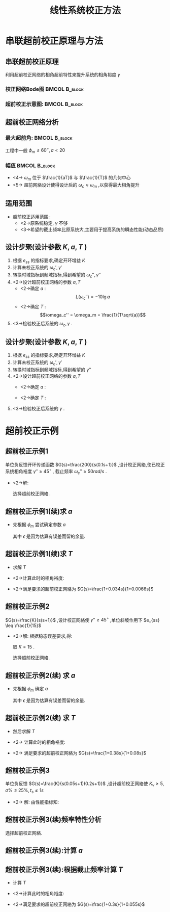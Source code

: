 # +LaTeX_CLASS:  article
#+LATEX_HEADER: \usepackage{etex}
#+LATEX_HEADER: \usepackage{amsmath}
 # +LATEX_HEADER: \usepackage[usenames]{color}
#+LATEX_HEADER: \usepackage{pstricks}
#+LATEX_HEADER: \usepackage{pgfplots}
#+LATEX_HEADER: \pgfplotsset{compat=1.8}
#+LATEX_HEADER: \usepackage{tikz}
#+LATEX_HEADER: \usepackage[europeanresistors,americaninductors]{circuitikz}
#+LATEX_HEADER: \usepackage{colortbl}
#+LATEX_HEADER: \usepackage{yfonts}
#+LATEX_HEADER: \usetikzlibrary{shapes,arrows}
#+LATEX_HEADER: \usetikzlibrary{positioning}
#+LATEX_HEADER: \usetikzlibrary{arrows,shapes}
#+LATEX_HEADER: \usetikzlibrary{intersections}
#+LATEX_HEADER: \usetikzlibrary{calc,patterns,decorations.pathmorphing,decorations.markings}
#+LATEX_HEADER: \usepackage[BoldFont,SlantFont,CJKchecksingle]{xeCJK}
#+LATEX_HEADER: \setCJKmainfont[BoldFont=Evermore Hei]{Evermore Kai}
#+LATEX_HEADER: \setCJKmonofont{Evermore Kai}
 # +LATEX_HEADER: \xeCJKsetup{CJKglue=\hspace{0pt plus .08 \baselineskip }}
#+LATEX_HEADER: \usepackage{pst-node}
#+LATEX_HEADER: \usepackage{pst-plot}
#+LATEX_HEADER: \psset{unit=5mm}


#+startup: beamer
#+LaTeX_CLASS: beamer
#+LaTeX_CLASS_OPTIONS: [table]
# +LaTeX_CLASS_OPTIONS: [bigger]
 # +latex_header:  \mode<article>{\usepackage{beamerarticle}}
# +latex_header: \mode<beamer>{\usetheme{JuanLesPins}}
# +latex_header: \mode<beamer>{\usetheme{Boadilla}}
#+latex_header: \mode<beamer>{\usetheme{Frankfurt}}
#+latex_header: \mode<beamer>{\usecolortheme{dove}}
#+latex_header: \mode<article>{\hypersetup{colorlinks=true,pdfborder={0 0 0}}}
#+latex_header: \mode<beamer>{\AtBeginSection[]{\begin{frame}<beamer>\frametitle{Topic}\tableofcontents[currentsection]\end{frame}}}
#+latex_header: \setbeamercovered{transparent}
#+BEAMER_FRAME_LEVEL: 2
#+COLUMNS: %40ITEM %10BEAMER_env(Env) %9BEAMER_envargs(Env Args) %4BEAMER_col(Col) %10BEAMER_extra(Extra)

#+TITLE:  线性系统校正方法
#+latex_header: \subtitle{串联超前校正}
#+AUTHOR:    
#+EMAIL: 
#+DATE:  
#+DESCRIPTION:
#+KEYWORDS:
#+LANGUAGE:  en
#+OPTIONS:   H:3 num:t toc:t \n:nil @:t ::t |:t ^:t -:t f:t *:t <:t
#+OPTIONS:   TeX:t LaTeX:t skip:nil d:nil todo:t pri:nil tags:not-in-toc
#+INFOJS_OPT: view:nil toc:nil ltoc:t mouse:underline buttons:0 path:http://orgmode.org/org-info.js
#+EXPORT_SELECT_TAGS: export
#+EXPORT_EXCLUDE_TAGS: noexport
#+LINK_UP:   
#+LINK_HOME: 
#+XSLT:









* 串联超前校正原理与方法
** 串联超前校正原理
利用超前校正网络的相角超前特性来提升系统的相角裕度 $\gamma$ 
\begin{eqnarray*}
G_c(s) &=& \frac{1+aTs}{1+Ts} ,a>1 \\
\phi_c(\omega) & = & \arctan(aT\omega)-\arctan(T\omega) 
\end{eqnarray*}
*** 校正网络Bode图					      :BMCOL:B_block:
     :PROPERTIES:
     :BEAMER_col: 0.5
     :BEAMER_env: block
     :BEAMER_envargs: <2->
     :END:
\begin{tikzpicture}[ yscale=0.55,yscale=0.7]
\draw[->] (-1,0) -- (3.5,0);
\draw[->] (0,-0.5) -- (0,2.1);
\draw (0,1.5) node[above left] {$L_c(\omega)$};
\draw [red,thick] plot coordinates {(0,0) (1,0) (2,1)  (3,1)};
\draw (1,0) node[below] {$\frac{1}{aT}$};
\draw (2,0) node[below] {$\frac{1}{T}$};
\draw[pink] (1.5,0) -- +(0,0.5);

\begin{scope}[shift={(0,-3)}]
\draw[->] (-1,0) -- (3.5,0);
\draw[->] (0,-0.5) -- (0,2.1);
\draw (0,1.5) node[above left] {$\phi_c(\omega)$};
\draw [red,thick] plot [smooth] coordinates {(0,0) (0.5,0.1) (1,0.45) (1.5,1) (2,0.45) (2.5,0.1) (3,0)};
\draw (1,0) node[below] {$\frac{1}{aT}$};
\draw (2,0) node[below] {$\frac{1}{T}$};
\draw[pink] (1.5,0) -- +(0,1);
\end{scope}
\end{tikzpicture}

*** 超前校正示意图:					      :BMCOL:B_block:
     :PROPERTIES:
     :BEAMER_col: 0.5
     :BEAMER_env: block
     :BEAMER_envargs: <3->
     :END:
\begin{tikzpicture}[scale=0.7]
\coordinate (o) at (0,0);
\coordinate (ox) at (4.5,0);
\draw[->] (o) -- (ox);
\draw[->] (0,-1.1) -- (0,1.5);
\draw (0,0.5) node[above left] {$L(\omega)$};
\draw (o) node[below left] {$o$};
%\draw [red,thick] plot coordinates {(0,0) (1,0) (2,-1)  (3,-1)};
\coordinate (s) at (1,1);
\coordinate (s1) at ($(s) + (160:1)$);
\coordinate (s2) at ($(s)+(-40:4.5)$);
\coordinate (w1) at (intersection of s--s2 and o--ox);
\coordinate (w2) at ($(w1)+(0.5,0)$);
\coordinate (w2down) at ($(w2)+(0,-5)$);
\coordinate (w2v) at (intersection of w2--w2down and s--s2);
\coordinate (w2e) at ($(w2)+(160:5)$);
\coordinate (w2left) at (intersection of w2--w2e and s--s2);
\coordinate (w2right) at ($2*(w2)-(w2left)$);
\draw[red] (s1)--(s)--(s2);
\draw[blue] (w2left)--(w2right)--+(-40:1);
\draw[purple] (w2)--(w2v);
\draw (w1) node[below left] {$\omega_c'$};
\draw (w2) node[above right] {$\omega_c''$};

\begin{scope}[shift={(0,-2.3)}]
\draw[->] (o) -- (ox);
\draw[->] (0,-1.1) -- (0,0.5);
\draw (0,0.2) node[above left] {$\phi(\omega)$};
\draw [red,thick] plot [smooth] coordinates {(0,0) (0.3,-0.1) (0.6,-0.25) (1.1,-0.5) (1.5,-0.65) (2,-0.7) (3.7,-0.9)};
\draw [blue,thick] plot [smooth] coordinates {(1.1,-0.5) (1.5,-0.6) (2.7,-0.6) (3.7,-0.9)};
\draw[dashed,red] (0,-1) -- (4.5,-1);
\draw (0,-1) node[left] {$-180^\circ$};
\end{scope}
\end{tikzpicture}

** 超前校正网络分析
*** 最大超前角:						      :BMCOL:B_block:
     :PROPERTIES:
     :BEAMER_col: 0.5
     :BEAMER_env: block
     :BEAMER_envargs: <2->
     :END:
\begin{eqnarray*}
\frac{d\phi_c(\omega)}{d\omega} & = & 0 \\
\omega_m &=& \frac{1}{T\sqrt{a}}\\
\phi_c(\omega_m) &=& 2\arctan\sqrt{a}-\frac{\pi}{2}\\
                 &=& \arcsin\frac{a-1}{a+1}
\end{eqnarray*}
工程中一般 $\phi_m\leq 60^{\circ},a<20$ 
*** 幅值						      :BMCOL:B_block:
     :PROPERTIES:
     :BEAMER_col: 0.5
     :BEAMER_env: block
     :BEAMER_envargs: <3->
     :END:
\begin{eqnarray*}
\lg\omega_m &=& \frac{1}{2}(\lg\frac{1}{T}+\lg\frac{1}{aT}) \\
L_c(\omega) &=& 20\lg\omega_m-20\lg\frac{1}{aT} \\
            &=& 10\lg a
\end{eqnarray*}
  * <4-> $\omega_m$ 位于 $\frac{1}{aT}$ 与 $\frac{1}{T}$ 的几何中心
  * <5-> 超前网絡设计使得设计后的 $\omega_c\approx\omega_m$ ,以获得最大相角提升
** 适用范围
 * 超前校正适用范围:
    * <2->原系统稳定, $\gamma$ 不够
    * <3->希望的截止频率比原系统大,主要用于提高系统的瞬态性能(动态品质)
** 设计步聚(设计参数 $K,a,T$ )
 1. 根据 $e_{ss}$ 的指标要求,确定开环增益 $K$ 
 1. 计算未校正系统的 $\omega_c',\gamma'$ 
 1. 转换时域指标到频域指标,得到希望的 $\omega_c'',\gamma''$ 
 1. <2->设计超前校正网络的参数 $a,T$ 
    * <2->确定 $a$  :  
         \[L(\omega_c'')=-10\lg a\]
    * <2->确定 $T$  :  
        \[\omega_c'' = \omega_m = \frac{1}{T\sqrt{a}}\] 
 1. <3->检验校正后系统的 $\omega_c,\gamma$ .

** 设计步聚(设计参数 $K,a,T$ )
 1. 根据 $e_{ss}$ 的指标要求,确定开环增益 $K$ 
 1. 计算未校正系统的 $\omega_c',\gamma'$ 
 1. 转换时域指标到频域指标,得到希望的 $\gamma''$ 
 1. <2->设计超前校正网络的参数 $a,T$ 
    * <2->确定 $a$  : 
       \begin{align*}
        \phi_m &=\gamma''-\gamma'+\epsilon \\
        a &=\frac{1 +\sin\phi_m}{1-\sin\phi_m}\\
       \end{align*}
    * <2->确定 $T$  :  
       \begin{align*}
        L(\omega_c'') &=-10\lg a \\
        \omega_c'' &= \omega_m = \frac{1}{T\sqrt{a}}
       \end{align*}
 1. <3->检验校正后系统的 $\gamma$ .


* 超前校正示例
** 超前校正示例1
单位负反馈开环传递函数  $G(s)=\frac{200}{s(0.1s+1)}$ ,设计校正网絡,使已校正系统相角裕度  $\gamma''\geq 45^{\circ}$ , 截止频率  $\omega_c''\geq 50 rad/s$  .

  *  <2->解:
      \begin{eqnarray*}
       L(\omega) & = &\begin{cases} 20\lg\frac{200}{\omega} & \omega < 10 \\
      20\lg\frac{200}{0.1\omega^2} & \omega\geq 10
      \end{cases} \\
      \omega_c' &=& 44.7 \\
        &<& \omega_c'' \\
      \gamma' &=& 12.6^{\circ} \\
       &<& \gamma''
      \end{eqnarray*}
      选择超前校正网絡.

** 超前校正示例1(续)求 $a$
 * 先根据 $\phi_m$ 尝试确定参数  $a$ 
      \begin{eqnarray*}
      \phi_m & = &\gamma''-\gamma'+\epsilon \\
      \epsilon &=& 10^{\circ} \\
      \phi_{m} &=& 45^{\circ}-12.6^{\circ}+10^{\circ} \\
       &=& 42.4^{\circ} \\
      a &=& \frac{1+\sin\phi_m}{1-\sin\phi_m} \\
       &=& 5.1
      \end{eqnarray*}
      其中  $\epsilon$  是因为估算有误差而留的余量.

** 超前校正示例1(续)求 $T$
 * 求解  $T$
     \begin{eqnarray*}
     L(\omega_c'') +10\lg a &= & 0 \\
     20\lg\frac{2000}{(\omega_c'')^2}+20\lg\sqrt{a} &=& 0 \\
     \frac{2000\sqrt{5}}{(\omega_c'')^2} &=& 1 \\
     \omega_c'' &=& 66.9 \\
     \omega_m &=& \frac{1}{T\sqrt{a}} \\
     \omega_c'' &=& \omega_m \\
     T &=& 0.0066
     \end{eqnarray*}
 * <2->计算此时的相角裕度: 
     \begin{eqnarray*}
     \gamma'' &=& 180^{\circ}+42.4^{\circ}-90^{\circ}-\arctan(0.1\omega_c'') \\
      &=& 50.9^{\circ}
     \end{eqnarray*}
 * <2->满足要求的超前校正网絡为  $G(s)=\frac{1+0.034s}{1+0.0066s}$ 

** 超前校正示例2
 $G(s)=\frac{K}{s(s+1)}$ ,设计校正网絡使  $\gamma''\geq 45^{\circ}$  ,单位斜坡作用下  $e_{ss} \leq \frac{1}{15}$ 

 * <2->解: 根据稳态误差要求,得:
     \begin{eqnarray*}
     e_{ss} & = & \frac{1}{K} 
	    \leq  \frac{1}{15} \\
     K & \geq & 15
     \end{eqnarray*}
     取  $K=15$  .
     \begin{eqnarray*}
     L(\omega) & = & \begin{cases} 20\lg\frac{15}{\omega}  & \omega< 1 \\
				  20\lg\frac{15}{\omega^2} & \omega\geq 1   \end{cases}\\
     \omega_c' &=& 3.9 \\
     \gamma'  &=& 14.5^{\circ} 
      < 45^{\circ}
     \end{eqnarray*}
     选择超前校正网絡.
** 超前校正示例2(续)  求 $a$
 *  先根据  $\phi_m$  确定  $a$  
     \begin{eqnarray*}
     \phi_m & = &\gamma''-\gamma'+\epsilon \\
     \epsilon &=& 10^{\circ} \\
     \phi_m &=& 40.5^{\circ} \\
     a &=& \frac{1+\sin\phi_{m}}{1-\sin\phi_m} \\
      &=& 4.7 
     \end{eqnarray*}
     其中  $\epsilon$  是因为估算有误差而留的余量.
** 超前校正示例2(续)  求 $T$
 *  然后求解  $T$ 
     \begin{eqnarray*}
     L(\omega_c'') +10\lg a &= & 0 \\
     20\lg\frac{15}{(\omega_c'')^2}+20\lg\sqrt{a} &=& 0 \\
     \frac{15\sqrt{4.7}}{(\omega_c'')^2} &=& 1 \\
     \omega_c'' &=& 5.7 \\
     \omega_m &=& \frac{1}{T\sqrt{a}} \\
     \omega_c'' &=& \omega_m \\
     T &=& 0.08
     \end{eqnarray*}
 * <2-> 计算此时的相角裕度: 
     \begin{eqnarray*}
     \gamma'' &=& 180^{\circ}+40.5^{\circ}-90^{\circ}-\arctan(\omega_c'') \\
      &=& 50.5^{\circ}
     \end{eqnarray*}
 * <2-> 满足要求的超前校正网絡为  $G(s)=\frac{1+0.38s}{1+0.08s}$ 
** 超前校正示例3
 单位负反馈  $G(s)=\frac{K}{s(0.05s+1)(0.2s+1)}$ ,设计超前校正网絡使  $K_v\geq 5,\sigma\%\leq 25\%, t_s\leq 1s$ 

   * <2-> 解: 由性能指标知:
      \begin{eqnarray*}
      K & = &5 \\
      \sigma\% &=& 0.16+0.4(M_r-1) \\
      0.25 &=& 0.16+0.4(M_r-1) \\
      M_r &=& 1.225 \\
      t_s &=&\frac{K_0\pi}{\omega_c''} \\
      K_0 &=& 2+1.5(M_r-1)+2.5(M_r-1)^2 
          = 2.5 \\
      \omega_c'' &=& 7.7 \\
      \gamma'' &=&\arcsin\frac{1}{M_r}
         = 55^{\circ}
      \end{eqnarray*}
** 超前校正示例3(续)频率特性分析

\begin{eqnarray*}
L(\omega) & = & \begin{cases} 20\lg\frac{5}{\omega}  & \omega< 5 \\
                             20\lg\frac{5}{0.2\omega^2} & 5\leq\omega< 20  \\
                             20\lg\frac{5}{0.01\omega^3} & \omega \geq 20 \end{cases}\\
\omega_c' &=& 5 \\
\gamma'  &=& 180^{\circ}-90^{\circ}-\arctan0.2\omega_c' -\arctan0.05\omega_c'\\
  &=& 31.0^{\circ}
\end{eqnarray*}

选择超前校正网絡.

** 超前校正示例3(续):计算  $a$ 

\begin{eqnarray*}
\omega_c'' &=& 7.7 \\
L(\omega_c'') +10\lg a &= & 0 \\
20\lg\frac{5}{0.2(\omega_c'')^2}+20\lg\sqrt{a} &=& 0 \\
\frac{5\sqrt{a}}{0.2(\omega_c'')^2} &=& 1 \\
a &=& 5.6 \\
\end{eqnarray*}

** 超前校正示例3(续):根据截止频率计算  $T$ 
  * 计算 $T$
      \begin{eqnarray*}
      \omega_m &=& \frac{1}{T\sqrt{a}} \\
      \omega_c'' &=& \omega_m \\
      T &=& 0.055 \\
      \phi_m &=& \arcsin\frac{a-1}{a+1} \\
      &=& 44^{\circ} 
      \end{eqnarray*}
 * <2->计算此时的相角裕度: 
      \begin{eqnarray*}
      \gamma'' &=& 180^{\circ}+44^{\circ}-90^{\circ}-\arctan(0.05\omega_c'')-\arctan(0.2\omega_c'') \\
       &=& 56^{\circ}
      \end{eqnarray*}
 * <2->满足要求的超前校正网絡为  $G(s)=\frac{1+0.3s}{1+0.055s}$ 



